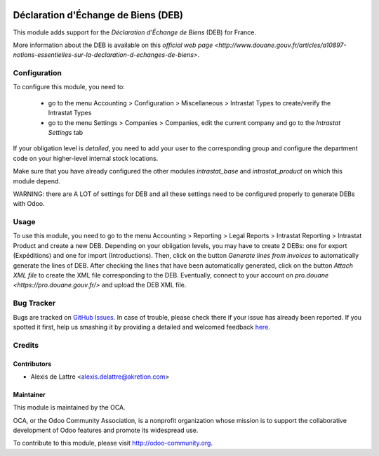 .. image:: https://img.shields.io/badge/licence-AGPL--3-blue.svg
   :target: http://www.gnu.org/licenses/agpl-3.0-standalone.html
   :alt: License: AGPL-3

====================================
Déclaration d'Échange de Biens (DEB)
====================================

This module adds support for the *Déclaration d'Échange de Biens* (DEB) for France.

More information about the DEB is available on this `official web page <http://www.douane.gouv.fr/articles/a10897-notions-essentielles-sur-la-declaration-d-echanges-de-biens>`.

Configuration
=============

To configure this module, you need to:

 * go to the menu Accounting > Configuration > Miscellaneous > Intrastat Types to create/verify the Intrastat Types
 * go to the menu Settings > Companies > Companies, edit the current company and go to the *Intrastat Settings* tab

If your obligation level is *detailed*, you need to add your user to the corresponding group and configure the department code on your higher-level internal stock locations.

Make sure that you have already configured the other modules *intrastat_base* and *intrastat_product* on which this module depend.

WARNING: there are A LOT of settings for DEB and all these settings need to be configured properly to generate DEBs with Odoo.

Usage
=====

To use this module, you need to go to the menu Accounting > Reporting > Legal Reports > Intrastat Reporting > Intrastat Product and create a new DEB. Depending on your obligation levels, you may have to create 2 DEBs: one for export (Expéditions) and one for import (Introductions). Then, click on the button *Generate lines from invoices* to automatically generate the lines of DEB. After checking the lines that have been automatically generated, click on the button *Attach XML file* to create the XML file corresponding to the DEB. Eventually, connect to your account on `pro.douane <https://pro.douane.gouv.fr/>` and upload the DEB XML file.

.. image:: https://odoo-community.org/website/image/ir.attachment/5784_f2813bd/datas
   :alt: Try me on Runbot
   :target: https://runbot.odoo-community.org/runbot/121/8.0

Bug Tracker
===========

Bugs are tracked on `GitHub Issues <https://github.com/OCA/l10n-france/issues>`_.
In case of trouble, please check there if your issue has already been reported.
If you spotted it first, help us smashing it by providing a detailed and welcomed feedback
`here <https://github.com/OCA/l10n-france/issues/new?body=module:%20l10n_fr_intrastat_service%0Aversion:%208.0%0A%0A**Steps%20to%20reproduce**%0A-%20...%0A%0A**Current%20behavior**%0A%0A**Expected%20behavior**>`_.

Credits
=======

Contributors
------------

* Alexis de Lattre <alexis.delattre@akretion.com>

Maintainer
----------

.. image:: http://odoo-community.org/logo.png
   :alt: Odoo Community Association
   :target: http://odoo-community.org

This module is maintained by the OCA.

OCA, or the Odoo Community Association, is a nonprofit organization whose mission is to support the collaborative development of Odoo features and promote its widespread use.

To contribute to this module, please visit http://odoo-community.org.

